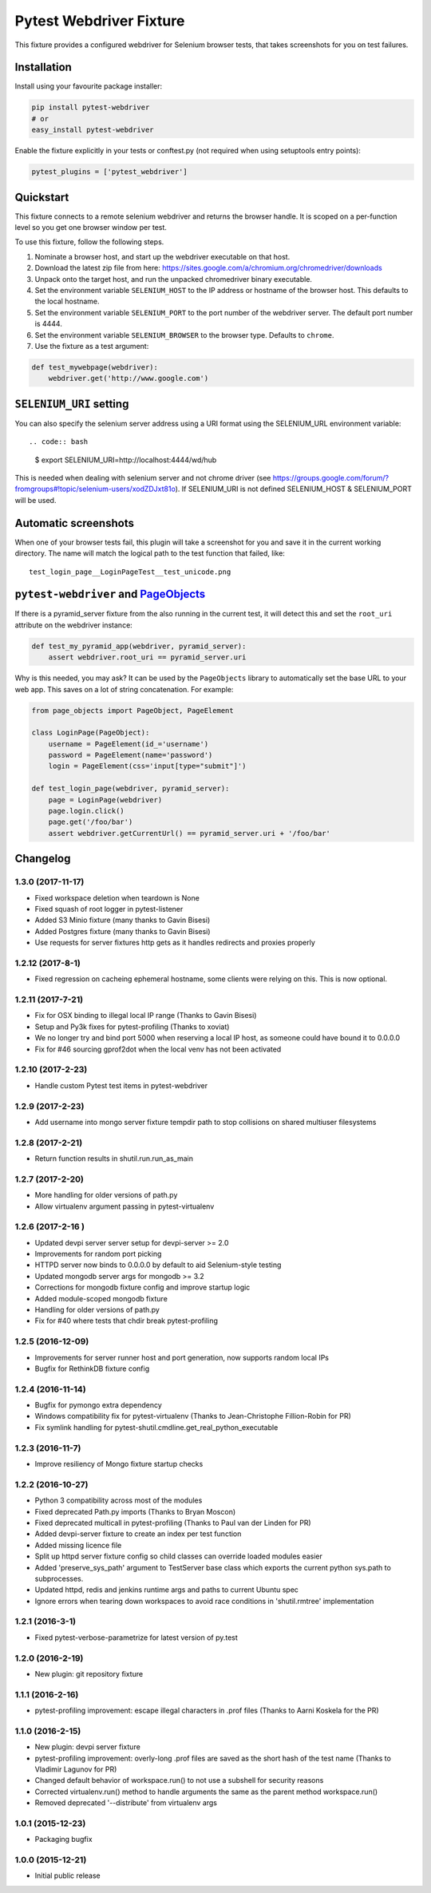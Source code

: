 Pytest Webdriver Fixture
========================

This fixture provides a configured webdriver for Selenium browser tests,
that takes screenshots for you on test failures.

Installation
------------

Install using your favourite package installer:

.. code:: bash

        pip install pytest-webdriver
        # or
        easy_install pytest-webdriver

Enable the fixture explicitly in your tests or conftest.py (not required
when using setuptools entry points):

.. code:: python

        pytest_plugins = ['pytest_webdriver']

Quickstart
----------

This fixture connects to a remote selenium webdriver and returns the
browser handle. It is scoped on a per-function level so you get one
browser window per test.

To use this fixture, follow the following steps.

1. Nominate a browser host, and start up the webdriver executable on
   that host.
2. Download the latest zip file from here:
   https://sites.google.com/a/chromium.org/chromedriver/downloads
3. Unpack onto the target host, and run the unpacked chromedriver binary
   executable.
4. Set the environment variable ``SELENIUM_HOST`` to the IP address or
   hostname of the browser host. This defaults to the local hostname.
5. Set the environment variable ``SELENIUM_PORT`` to the port number of
   the webdriver server. The default port number is 4444.
6. Set the environment variable ``SELENIUM_BROWSER`` to the browser
   type. Defaults to ``chrome``.
7. Use the fixture as a test argument:

.. code:: python

           def test_mywebpage(webdriver):
               webdriver.get('http://www.google.com')

``SELENIUM_URI`` setting
------------------------

You can also specify the selenium server address using a URI format
using the SELENIUM\_URL environment variable::

.. code:: bash

        $ export SELENIUM_URI=http://localhost:4444/wd/hub

This is needed when dealing with selenium server and not chrome driver
(see
https://groups.google.com/forum/?fromgroups#!topic/selenium-users/xodZDJxt81o).
If SELENIUM\_URI is not defined SELENIUM\_HOST & SELENIUM\_PORT will be
used.

Automatic screenshots
---------------------

When one of your browser tests fail, this plugin will take a screenshot
for you and save it in the current working directory. The name will
match the logical path to the test function that failed, like:

::

    test_login_page__LoginPageTest__test_unicode.png

``pytest-webdriver`` and `PageObjects <https://page-objects.readthedocs.org/en/latest/>`__
------------------------------------------------------------------------------------------

If there is a pyramid\_server fixture from the also running in the
current test, it will detect this and set the ``root_uri`` attribute on
the webdriver instance:

.. code:: python

        def test_my_pyramid_app(webdriver, pyramid_server):
            assert webdriver.root_uri == pyramid_server.uri

Why is this needed, you may ask? It can be used by the ``PageObjects``
library to automatically set the base URL to your web app. This saves on
a lot of string concatenation. For example:

.. code:: python

        from page_objects import PageObject, PageElement

        class LoginPage(PageObject):
            username = PageElement(id_='username')
            password = PageElement(name='password')
            login = PageElement(css='input[type="submit"]')

        def test_login_page(webdriver, pyramid_server):
            page = LoginPage(webdriver)
            page.login.click()
            page.get('/foo/bar')
            assert webdriver.getCurrentUrl() == pyramid_server.uri + '/foo/bar'


Changelog
---------

1.3.0 (2017-11-17)
~~~~~~~~~~~~~~~~~~

-  Fixed workspace deletion when teardown is None
-  Fixed squash of root logger in pytest-listener
-  Added S3 Minio fixture (many thanks to Gavin Bisesi)
-  Added Postgres fixture (many thanks to Gavin Bisesi)
-  Use requests for server fixtures http gets as it handles redirects
   and proxies properly

1.2.12 (2017-8-1)
~~~~~~~~~~~~~~~~~

-  Fixed regression on cacheing ephemeral hostname, some clients were
   relying on this. This is now optional.

1.2.11 (2017-7-21)
~~~~~~~~~~~~~~~~~~

-  Fix for OSX binding to illegal local IP range (Thanks to Gavin
   Bisesi)
-  Setup and Py3k fixes for pytest-profiling (Thanks to xoviat)
-  We no longer try and bind port 5000 when reserving a local IP host,
   as someone could have bound it to 0.0.0.0
-  Fix for #46 sourcing gprof2dot when the local venv has not been
   activated

1.2.10 (2017-2-23)
~~~~~~~~~~~~~~~~~~

-  Handle custom Pytest test items in pytest-webdriver

1.2.9 (2017-2-23)
~~~~~~~~~~~~~~~~~

-  Add username into mongo server fixture tempdir path to stop
   collisions on shared multiuser filesystems

1.2.8 (2017-2-21)
~~~~~~~~~~~~~~~~~

-  Return function results in shutil.run.run\_as\_main

1.2.7 (2017-2-20)
~~~~~~~~~~~~~~~~~

-  More handling for older versions of path.py
-  Allow virtualenv argument passing in pytest-virtualenv

1.2.6 (2017-2-16 )
~~~~~~~~~~~~~~~~~~

-  Updated devpi server server setup for devpi-server >= 2.0
-  Improvements for random port picking
-  HTTPD server now binds to 0.0.0.0 by default to aid Selenium-style
   testing
-  Updated mongodb server args for mongodb >= 3.2
-  Corrections for mongodb fixture config and improve startup logic
-  Added module-scoped mongodb fixture
-  Handling for older versions of path.py
-  Fix for #40 where tests that chdir break pytest-profiling

1.2.5 (2016-12-09)
~~~~~~~~~~~~~~~~~~

-  Improvements for server runner host and port generation, now supports
   random local IPs
-  Bugfix for RethinkDB fixture config

1.2.4 (2016-11-14)
~~~~~~~~~~~~~~~~~~

-  Bugfix for pymongo extra dependency
-  Windows compatibility fix for pytest-virtualenv (Thanks to
   Jean-Christophe Fillion-Robin for PR)
-  Fix symlink handling for
   pytest-shutil.cmdline.get\_real\_python\_executable

1.2.3 (2016-11-7)
~~~~~~~~~~~~~~~~~

-  Improve resiliency of Mongo fixture startup checks

1.2.2 (2016-10-27)
~~~~~~~~~~~~~~~~~~

-  Python 3 compatibility across most of the modules
-  Fixed deprecated Path.py imports (Thanks to Bryan Moscon)
-  Fixed deprecated multicall in pytest-profiling (Thanks to Paul van
   der Linden for PR)
-  Added devpi-server fixture to create an index per test function
-  Added missing licence file
-  Split up httpd server fixture config so child classes can override
   loaded modules easier
-  Added 'preserve\_sys\_path' argument to TestServer base class which
   exports the current python sys.path to subprocesses.
-  Updated httpd, redis and jenkins runtime args and paths to current
   Ubuntu spec
-  Ignore errors when tearing down workspaces to avoid race conditions
   in 'shutil.rmtree' implementation

1.2.1 (2016-3-1)
~~~~~~~~~~~~~~~~

-  Fixed pytest-verbose-parametrize for latest version of py.test

1.2.0 (2016-2-19)
~~~~~~~~~~~~~~~~~

-  New plugin: git repository fixture

1.1.1 (2016-2-16)
~~~~~~~~~~~~~~~~~

-  pytest-profiling improvement: escape illegal characters in .prof
   files (Thanks to Aarni Koskela for the PR)

1.1.0 (2016-2-15)
~~~~~~~~~~~~~~~~~

-  New plugin: devpi server fixture
-  pytest-profiling improvement: overly-long .prof files are saved as
   the short hash of the test name (Thanks to Vladimir Lagunov for PR)
-  Changed default behavior of workspace.run() to not use a subshell for
   security reasons
-  Corrected virtualenv.run() method to handle arguments the same as the
   parent method workspace.run()
-  Removed deprecated '--distribute' from virtualenv args

1.0.1 (2015-12-23)
~~~~~~~~~~~~~~~~~~

-  Packaging bugfix

1.0.0 (2015-12-21)
~~~~~~~~~~~~~~~~~~

-  Initial public release



